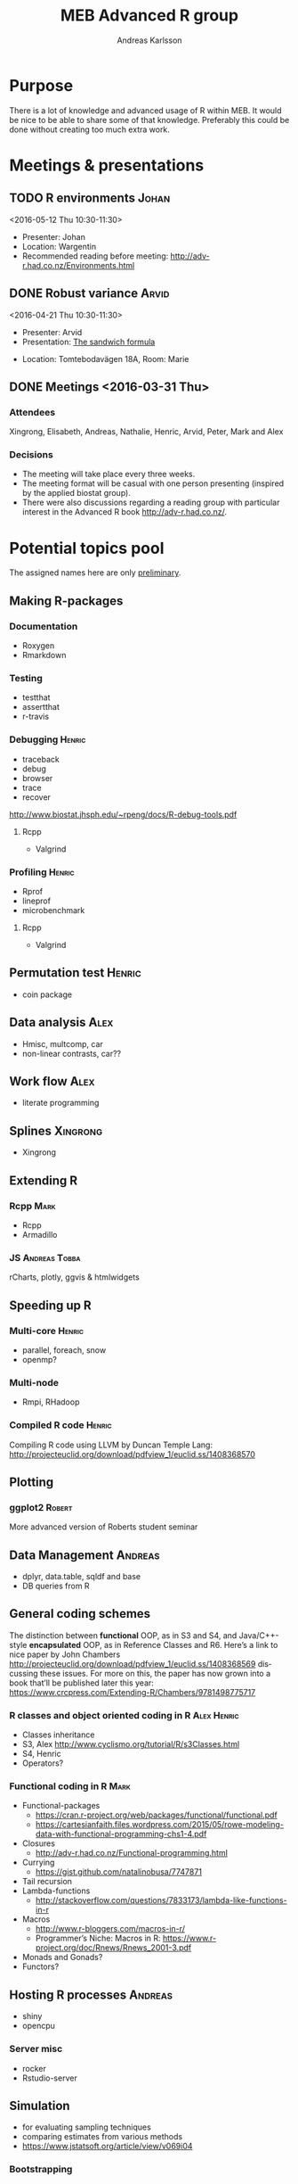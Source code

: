 # -*- mode: org; -*-

#+HTML_HEAD: <link rel="stylesheet" type="text/css" href="http://www.pirilampo.org/styles/bigblow/css/htmlize.css"/>
#+HTML_HEAD: <link rel="stylesheet" type="text/css" href="http://www.pirilampo.org/styles/bigblow/css/bigblow.css"/>
#+HTML_HEAD: <link rel="stylesheet" type="text/css" href="http://www.pirilampo.org/styles/bigblow/css/hideshow.css"/>

#+HTML_HEAD: <script type="text/javascript" src="http://www.pirilampo.org/styles/bigblow/js/jquery-1.11.0.min.js"></script>
#+HTML_HEAD: <script type="text/javascript" src="http://www.pirilampo.org/styles/bigblow/js/jquery-ui-1.10.2.min.js"></script>

#+HTML_HEAD: <script type="text/javascript" src="http://www.pirilampo.org/styles/bigblow/js/jquery.localscroll-min.js"></script>
#+HTML_HEAD: <script type="text/javascript" src="http://www.pirilampo.org/styles/bigblow/js/jquery.scrollTo-1.4.3.1-min.js"></script>
#+HTML_HEAD: <script type="text/javascript" src="http://www.pirilampo.org/styles/bigblow/js/jquery.zclip.min.js"></script>
#+HTML_HEAD: <script type="text/javascript" src="http://www.pirilampo.org/styles/bigblow/js/bigblow.js"></script>
#+HTML_HEAD: <script type="text/javascript" src="http://www.pirilampo.org/styles/bigblow/js/hideshow.js"></script>
#+HTML_HEAD: <script type="text/javascript" src="http://www.pirilampo.org/styles/lib/js/jquery.stickytableheaders.min.js"></script>
# #+HTML_HEAD: <script> var HS_STARTUP_FOLDED = true; </script>

# Settings https://github.com/fniessen/refcard-org-mode

#+TITLE:     MEB Advanced R group
#+AUTHOR:    Andreas Karlsson

#+DESCRIPTION: Study group for R users at MEB
#+KEYWORDS:  R, statistics, biostatistics, epidemiology
#+LANGUAGE:  en

* Purpose
There is a lot of knowledge and advanced usage of R within MEB. It
would be nice to be able to share some of that knowledge. Preferably
this could be done without creating too much extra work.
* Meetings & presentations
** TODO R environments                                               :Johan:
<2016-05-12 Thu 10:30-11:30>
+ Presenter: Johan
+ Location: Wargentin
+ Recommended reading before meeting: [[http://adv-r.had.co.nz/Environments.html]]
** DONE Robust variance                                              :Arvid:
<2016-04-21 Thu 10:30-11:30>
+ Presenter: Arvid
+ Presentation: [[file:presentations/sandwich.pdf][The sandwich formula]]
#+begin_caution
+ Location: Tomtebodavägen 18A, Room: Marie
#+end_caution
** DONE Meetings  <2016-03-31 Thu>
*** Attendees
Xingrong, Elisabeth, Andreas, Nathalie, Henric, Arvid, Peter, Mark and Alex
*** Decisions
+ The meeting will take place every three weeks.
+ The meeting format will be casual with one person presenting
  (inspired by the applied biostat group).
+ There were also discussions regarding a reading group with particular
  interest in the Advanced R book http://adv-r.had.co.nz/.
* Potential topics pool
The assigned names here are only _preliminary_.
** Making R-packages
*** Documentation
+ Roxygen
+ Rmarkdown
*** Testing
+ testthat
+ assertthat
+ r-travis
*** Debugging                                                      :Henric:
+ traceback
+ debug
+ browser
+ trace
+ recover
[[http://www.biostat.jhsph.edu/~rpeng/docs/R-debug-tools.pdf]]
**** Rcpp
+ Valgrind
*** Profiling                                                      :Henric:
+ Rprof
+ lineprof
+ microbenchmark
**** Rcpp
+ Valgrind
** Permutation test                                                 :Henric:
+ coin package
** Data analysis                                                       :Alex:
+ Hmisc, multcomp, car
+ non-linear contrasts, car??
** Work flow                                                           :Alex:
+ literate programming
** Splines                                                        :Xingrong:
+ Xingrong
** Extending R
*** Rcpp                                                             :Mark:
+ Rcpp
+ Armadillo
*** JS                                                      :Andreas:Tobba:
rCharts, plotly, ggvis & htmlwidgets
** Speeding up R
*** Multi-core                                                     :Henric:
+ parallel, foreach, snow
+ openmp?
*** Multi-node
+ Rmpi, RHadoop
*** Compiled R code                                                :Henric:
Compiling R code using LLVM by Duncan Temple Lang:
http://projecteuclid.org/download/pdfview_1/euclid.ss/1408368570
** Plotting
*** ggplot2                                                        :Robert:
More advanced version of Roberts student seminar
** Data Management                                                 :Andreas:
+ dplyr, data.table, sqldf and base
+ DB queries from R
** General coding schemes
The distinction between *functional* OOP, as in S3 and S4, and
Java/C++-style *encapsulated* OOP, as in Reference Classes and
R6. Here’s a link to nice paper by John Chambers
http://projecteuclid.org/download/pdfview_1/euclid.ss/1408368569
discussing these issues. For more on this, the paper has now grown
into a book that’ll be published later this year:
https://www.crcpress.com/Extending-R/Chambers/9781498775717
*** R classes and object oriented coding in R                 :Alex:Henric:
+ Classes inheritance
+ S3, Alex
  http://www.cyclismo.org/tutorial/R/s3Classes.html
+ S4, Henric
+ Operators?
*** Functional coding in R                                           :Mark:
    + Functional-packages
      + https://cran.r-project.org/web/packages/functional/functional.pdf
      + https://cartesianfaith.files.wordpress.com/2015/05/rowe-modeling-data-with-functional-programming-chs1-4.pdf
    + Closures
      + http://adv-r.had.co.nz/Functional-programming.html
    + Currying
      + https://gist.github.com/natalinobusa/7747871
    + Tail recursion
    + Lambda-functions
      + http://stackoverflow.com/questions/7833173/lambda-like-functions-in-r
    + Macros
      + http://www.r-bloggers.com/macros-in-r/
      + Programmer’s Niche: Macros in R: https://www.r-project.org/doc/Rnews/Rnews_2001-3.pdf
    + Monads and Gonads?
    + Functors?
** Hosting R processes                                             :Andreas:
+ shiny
+ opencpu
*** Server misc
+ rocker
+ Rstudio-server
** Simulation
+ for evaluating sampling techniques
+ comparing estimates from various methods
+ https://www.jstatsoft.org/article/view/v069i04
*** Bootstrapping
*** Reporting simulation results
+ Graph and table designs
** Machine Learning
+ Caret package: https://topepo.github.io/caret/index.html
+ Interview with Max Kuhn:
  http://machinelearningmastery.com/caret-r-package-for-applied-predictive-modeling/
+ Applied Predictive Modeling book:
  http://appliedpredictivemodeling.com/

** Misc
+ GAMS
+ Imputation
+ R and version control
* Read & discuss
+ http://adv-r.had.co.nz/
+ *R cookbook*
+ *Applied Predictive Modeling* by Max Kuhn and Kjell Johnson
* Other activities
+ Introduce R to new users within MEB
+ Offer courses in R
+ Host Stockholm R useR (SRUG) group meetup at MEB
+ Reuse some study-group material for SRUG presentation
